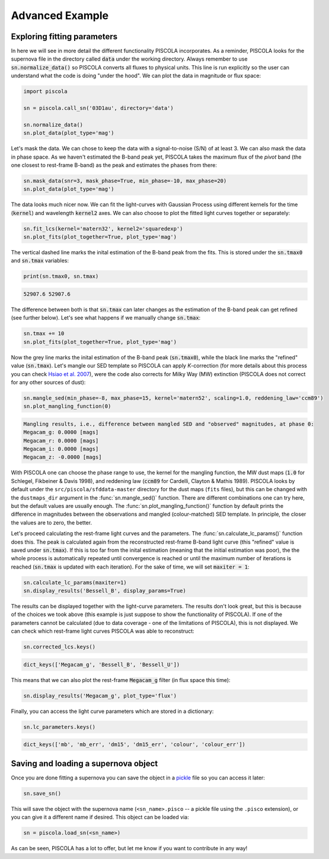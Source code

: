 .. _advancedexamples:

Advanced Example
========================

Exploring fitting parameters
############################

In here we will see in more detail the different functionality PISCOLA incorporates. As a reminder, PISCOLA looks for the supernova file in the directory called :code:`data` under the working directory. Always remember to use :code:`sn.normalize_data()` so PISCOLA converts all fluxes to physical units. This line is run explicitly so the user can understand what the code is doing "under the hood". We can plot the data in magnitude or flux space:

.. code:: python

	import piscola

	sn = piscola.call_sn('03D1au', directory='data') 

	sn.normalize_data()
	sn.plot_data(plot_type='mag')

.. image:: advanced_example/lcs.png

Let's mask the data. We can chose to keep the data with a signal-to-noise (S/N) of at least 3. We can also mask the data in phase space. As we haven't estimated the B-band peak yet, PISCOLA takes the maximum flux of the *pivot* band (the one closest to rest-frame B-band) as the peak and estimates the phases from there:

.. code:: python
	
	sn.mask_data(snr=3, mask_phase=True, min_phase=-10, max_phase=20)
	sn.plot_data(plot_type='mag')

.. image:: advanced_example/lcs2.png

The data looks much nicer now. We can fit the light-curves with Gaussian Process using different kernels for the time (:code:`kernel`) and wavelength :code:`kernel2` axes. We can also choose to plot the fitted light curves together or separately:

.. code:: python
	
	sn.fit_lcs(kernel='matern32', kernel2='squaredexp')
	sn.plot_fits(plot_together=True, plot_type='mag')

.. image:: advanced_example/fits.png

The vertical dashed line marks the inital estimation of the B-band peak from the fits. This is stored under the :code:`sn.tmax0` and :code:`sn.tmax` variables:

.. code:: python

	print(sn.tmax0, sn.tmax)

.. code:: python

	52907.6 52907.6

The difference between both is that :code:`sn.tmax` can later changes as the estimation of the B-band peak can get refined (see further below). Let's see what happens if we manually change :code:`sn.tmax`:

.. code:: python
	
	sn.tmax += 10
	sn.plot_fits(plot_together=True, plot_type='mag')

.. image:: advanced_example/fits2.png

Now the grey line marks the inital estimation of the B-band peak (:code:`sn.tmax0`), while the black line marks the "refined" value (:code:`sn.tmax`). Let's mangle our SED template so PISCOLA can apply *K*-correction (for more details about this process you can check `Hsiao et al. 2007 <https://ui.adsabs.harvard.edu/abs/2007ApJ...663.1187H/abstract>`_), were the code also corrects for Milky Way (MW) extinction (PISCOLA does not correct for any other sources of dust):

.. code:: python
	
	sn.mangle_sed(min_phase=-8, max_phase=15, kernel='matern52', scaling=1.0, reddening_law='ccm89')
	sn.plot_mangling_function(0)

.. image:: advanced_example/mangling_function.png

.. code:: python

	Mangling results, i.e., difference between mangled SED and "observed" magnitudes, at phase 0:
	Megacam_g: 0.0000 [mags]
	Megacam_r: 0.0000 [mags]
	Megacam_i: 0.0000 [mags]
	Megacam_z: -0.0000 [mags]

With PISCOLA one can choose the phase range to use, the kernel for the mangling function, the MW dust maps (:code:`1.0` for Schlegel, Fikbeiner & Davis 1998), and reddening law (:code:`ccm89` for Cardelli, Clayton & Mathis 1989). PISCOLA looks by default under the ``src/piscola/sfddata-master`` directory for the dust maps (``fits`` files), but this can be changed with the ``dustmaps_dir`` argument in the :func:`sn.mangle_sed()` function. There are different combinations one can try here, but the default values are usually enough. The :func:`sn.plot_mangling_function()` function by default prints the difference in magnitudes between the observations and mangled (colour-matched) SED template. In principle, the closer the values are to zero, the better.

Let's proceed calculating the rest-frame light curves and the parameters. The :func:`sn.calculate_lc_params()` function does this. The peak is calculated again from the reconstructed rest-frame B-band light curve (this "refined" value is saved under :code:`sn.tmax`). If this is too far from the inital estimation (meaning that the initial estimation was poor), the the whole process is automatically repeated until convergence is reached or until the maximum number of iterations is reached (:code:`sn.tmax` is updated with each iteration). For the sake of time, we will set :code:`maxiter = 1`:

.. code:: python
	
	sn.calculate_lc_params(maxiter=1)
	sn.display_results('Bessell_B', display_params=True)

.. image:: advanced_example/b_lc.png

The results can be displayed together with the light-curve parameters. The results don't look great, but this is because of the choices we took above (this example is just suppose to show the functionality of PISCOLA). If one of the parameters cannot be calculated (due to data coverage - one of the limitations of PISCOLA), this is not displayed. We can check which rest-frame light curves PISCOLA was able to reconstruct:

.. code:: python

	sn.corrected_lcs.keys()

.. code:: python

	dict_keys(['Megacam_g', 'Bessell_B', 'Bessell_U'])

This means that we can also plot the rest-frame :code:`Megacam_g` filter (in flux space this time):

.. code:: python
	
	sn.display_results('Megacam_g', plot_type='flux')

.. image:: advanced_example/g_lc.png

Finally, you can access the light curve parameters which are stored in a dictionary:

.. code:: python

	sn.lc_parameters.keys()

.. code:: python

	dict_keys(['mb', 'mb_err', 'dm15', 'dm15_err', 'colour', 'colour_err'])

Saving and loading a supernova object
#####################################

Once you are done fitting a supernova you can save the object in a `pickle <https://docs.python.org/3/library/pickle.html>`_ file so you can access it later:

.. code:: python

	sn.save_sn()

This will save the object with the supernova name (``<sn_name>.pisco`` -- a pickle file using the ``.pisco`` extension), or you can give it a different name if desired. This object can be loaded via:

.. code:: python

	sn = piscola.load_sn(<sn_name>)

As can be seen, PISCOLA has a lot to offer, but let me know if you want to contribute in any way!
